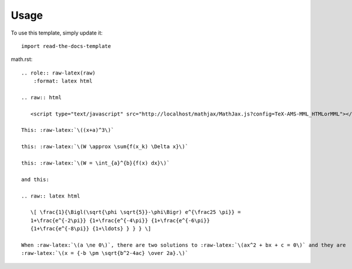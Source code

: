 ========
Usage
========

To use this template, simply update it::

	import read-the-docs-template

math.rst::

        .. role:: raw-latex(raw)
            :format: latex html

        .. raw:: html

           <script type="text/javascript" src="http://localhost/mathjax/MathJax.js?config=TeX-AMS-MML_HTMLorMML"></script>

        This: :raw-latex:`\((x+a)^3\)`

        this: :raw-latex:`\(W \approx \sum{f(x_k) \Delta x}\)`

        this: :raw-latex:`\(W = \int_{a}^{b}{f(x) dx}\)`

        and this:

        .. raw:: latex html

           \[ \frac{1}{\Bigl(\sqrt{\phi \sqrt{5}}-\phi\Bigr) e^{\frac25 \pi}} =
           1+\frac{e^{-2\pi}} {1+\frac{e^{-4\pi}} {1+\frac{e^{-6\pi}}
           {1+\frac{e^{-8\pi}} {1+\ldots} } } } \]

        When :raw-latex:`\(a \ne 0\)`, there are two solutions to :raw-latex:`\(ax^2 + bx + c = 0\)` and they are
        :raw-latex:`\(x = {-b \pm \sqrt{b^2-4ac} \over 2a}.\)`
